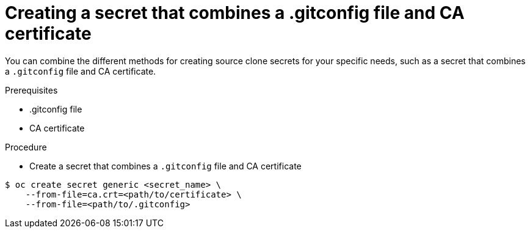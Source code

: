 // Module included in the following assemblies:
//
// * builds/creating-build-inputs.adoc

[id="builds-source-secret-combinations-gitconfig-ca_{context}"]
= Creating a secret that combines a .gitconfig file and CA certificate

You can combine the different methods for creating source clone secrets for your
specific needs, such as a secret that combines a `.gitconfig` file and CA certificate.

.Prerequisites

* .gitconfig file
* CA certificate

.Procedure

* Create a secret that combines a `.gitconfig` file and CA certificate

----
$ oc create secret generic <secret_name> \
    --from-file=ca.crt=<path/to/certificate> \
    --from-file=<path/to/.gitconfig>
----
